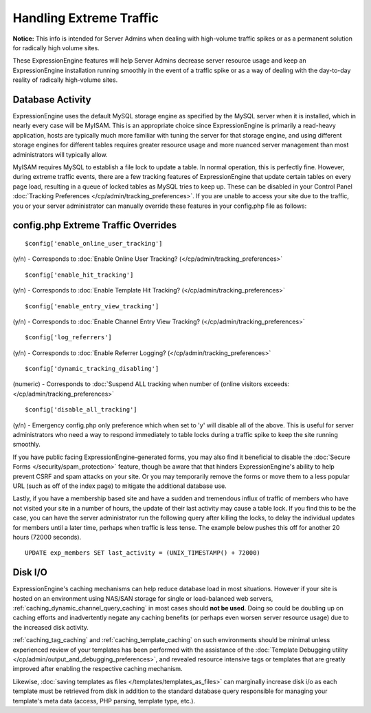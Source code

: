 Handling Extreme Traffic
========================

**Notice:** This info is intended for Server Admins when dealing with
high-volume traffic spikes or as a permanent solution for radically high
volume sites.


These ExpressionEngine features will help Server Admins decrease server
resource usage and keep an ExpressionEngine installation running
smoothly in the event of a traffic spike or as a way of dealing with the
day-to-day reality of radically high-volume sites.

Database Activity
-----------------

ExpressionEngine uses the default MySQL storage engine as specified by
the MySQL server when it is installed, which in nearly every case will
be MyISAM. This is an appropriate choice since ExpressionEngine is
primarily a read-heavy application, hosts are typically much more
familiar with tuning the server for that storage engine, and using
different storage engines for different tables requires greater resource
usage and more nuanced server management than most administrators will
typically allow.

MyISAM requires MySQL to establish a file lock to update a table. In
normal operation, this is perfectly fine. However, during extreme
traffic events, there are a few tracking features of ExpressionEngine
that update certain tables on every page load, resulting in a queue of
locked tables as MySQL tries to keep up. These can be disabled in your
Control Panel :doc:`Tracking Preferences
</cp/admin/tracking_preferences>`. If you are unable to access your site
due to the traffic, you or your server administrator can manually
override these features in your config.php file as follows:

config.php Extreme Traffic Overrides
------------------------------------

::

	$config['enable_online_user_tracking']
	
(y/n) - Corresponds to :doc:`Enable Online User Tracking?
(</cp/admin/tracking_preferences>`

::

	$config['enable_hit_tracking']

(y/n) - Corresponds to :doc:`Enable Template Hit Tracking?
(</cp/admin/tracking_preferences>`

::
	
	$config['enable_entry_view_tracking']

(y/n) - Corresponds to :doc:`Enable Channel Entry View Tracking?
(</cp/admin/tracking_preferences>`

::

	$config['log_referrers']

(y/n) - Corresponds to :doc:`Enable Referrer Logging?
(</cp/admin/tracking_preferences>`

::

	$config['dynamic_tracking_disabling']

(numeric) - Corresponds to :doc:`Suspend ALL tracking when number of
(online visitors exceeds: </cp/admin/tracking_preferences>`

::

	$config['disable_all_tracking']

(y/n) - Emergency config.php only preference which when set to 'y' will disable all of the above. This is useful for server administrators who need a way to respond immediately to table locks during a traffic spike to keep the site running smoothly.

If you have public facing ExpressionEngine-generated forms, you may also
find it beneficial to disable the :doc:`Secure Forms </security/spam_protection>`
feature, though be aware that that hinders ExpressionEngine's ability to
help prevent CSRF and spam attacks on your site. Or you may temporarily
remove the forms or move them to a less popular URL (such as off of the
index page) to mitigate the additional database use.

Lastly, if you have a membership based site and have a sudden and
tremendous influx of traffic of members who have not visited your site
in a number of hours, the update of their last activity may cause a
table lock. If you find this to be the case, you can have the server
administrator run the following query after killing the locks, to delay
the individual updates for members until a later time, perhaps when
traffic is less tense. The example below pushes this off for another 20
hours (72000 seconds). 

::

	UPDATE exp_members SET last_activity = (UNIX_TIMESTAMP() + 72000)


Disk I/O
--------

ExpressionEngine's caching mechanisms can help reduce database load in
most situations. However if your site is hosted on an environment using
NAS/SAN storage for single or load-balanced web servers,
:ref:`caching_dynamic_channel_query_caching` in most cases should **not
be used**. Doing so could be doubling up on caching efforts and
inadvertently negate any caching benefits (or perhaps even worsen server
resource usage) due to the increased disk activity.

:ref:`caching_tag_caching` and :ref:`caching_template_caching` on such
environments should be minimal unless experienced review of your
templates has been performed with the assistance of the :doc:`Template
Debugging utility </cp/admin/output_and_debugging_preferences>`, and
revealed resource intensive tags or templates that are greatly improved
after enabling the respective caching mechanism.

Likewise, :doc:`saving templates as files
</templates/templates_as_files>` can marginally increase disk i/o as
each template must be retrieved from disk in addition to the standard
database query responsible for managing your template's meta data
(access, PHP parsing, template type, etc.).
